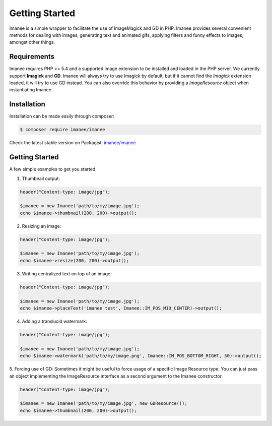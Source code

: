 Getting Started
===============

Imanee is a simple wrapper to facilitate the use of ImageMagick and GD in PHP. Imanee provides several convenient methods for dealing with images, generating
text and animated gifs, applying filters and funny effects to images, amongst other things.

Requirements
------------
Imanee requires PHP >= 5.4 and a supported image extension to be installed and loaded in the PHP server. We currently support **Imagick** and **GD**. Imanee
will always try to use Imagick by default, but if it cannot find the *Imagick* extension loaded, it will try to use GD instead. You can also override this behavior
by providing a *ImageResource* object when instantiating Imanee.

Installation
------------
Installation can be made easily through composer:

.. code-block:: bash

    $ composer require imanee/imanee


Check the latest stable version on Packagist: `imanee/imanee <https://packagist.org/packages/imanee/imanee>`_

Getting Started
---------------

A few simple examples to get you started

1. Thumbnail output:

.. code-block:: php

    header("Content-type: image/jpg");

    $imanee = new Imanee('path/to/my/image.jpg');
    echo $imanee->thumbnail(200, 200)->output();

2. Resizing an image:

.. code-block:: php

    header("Content-type: image/jpg");

    $imanee = new Imanee('path/to/my/image.jpg');
    echo $imanee->resize(200, 200)->output();


3. Writing centralized text on top of an image:

.. code-block:: php

    header("Content-type: image/jpg");

    $imanee = new Imanee('path/to/my/image.jpg');
    echo $imanee->placeText('imanee test', Imanee::IM_POS_MID_CENTER)->output();

4. Adding a translucid watermark:

.. code-block:: php

    header("Content-type: image/jpg");

    $imanee = new Imanee('path/to/my/image.jpg');
    echo $imanee->watermark('path/to/my/image.png', Imanee::IM_POS_BOTTOM_RIGHT, 50)->output();

5. Forcing use of GD:
Sometimes it might be useful to force usage of a specific Image Resource type.
You can just pass an object implementing the ImageResource interface as a second argument to the Imanee constructor.

.. code-block:: php

    header("Content-type: image/jpg");

    $imanee = new Imanee('path/to/my/image.jpg', new GDResource());
    echo $imanee->thumbnail(200, 200)->output();